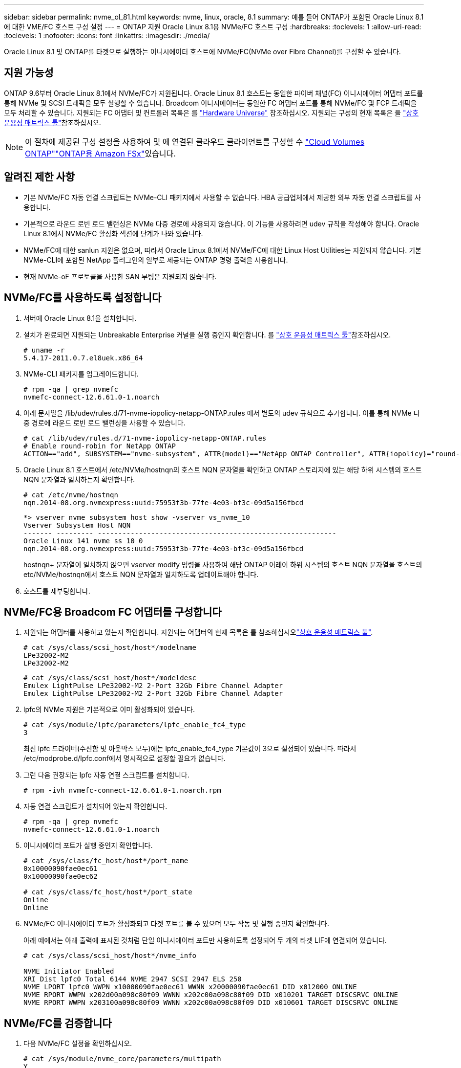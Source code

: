 ---
sidebar: sidebar 
permalink: nvme_ol_81.html 
keywords: nvme, linux, oracle, 8.1 
summary: 예를 들어 ONTAP가 포함된 Oracle Linux 8.1에 대한 VME/FC 호스트 구성 설정 
---
= ONTAP 지원 Oracle Linux 8.1용 NVMe/FC 호스트 구성
:hardbreaks:
:toclevels: 1
:allow-uri-read: 
:toclevels: 1
:nofooter: 
:icons: font
:linkattrs: 
:imagesdir: ./media/


[role="lead"]
Oracle Linux 8.1 및 ONTAP를 타겟으로 실행하는 이니시에이터 호스트에 NVMe/FC(NVMe over Fibre Channel)를 구성할 수 있습니다.



== 지원 가능성

ONTAP 9.6부터 Oracle Linux 8.1에서 NVMe/FC가 지원됩니다. Oracle Linux 8.1 호스트는 동일한 파이버 채널(FC) 이니시에이터 어댑터 포트를 통해 NVMe 및 SCSI 트래픽을 모두 실행할 수 있습니다. Broadcom 이니시에이터는 동일한 FC 어댑터 포트를 통해 NVMe/FC 및 FCP 트래픽을 모두 처리할 수 있습니다. 지원되는 FC 어댑터 및 컨트롤러 목록은 를 link:https://hwu.netapp.com/Home/Index["Hardware Universe"^] 참조하십시오. 지원되는 구성의 현재 목록은 을 link:https://mysupport.netapp.com/matrix/["상호 운용성 매트릭스 툴"^]참조하십시오.


NOTE: 이 절차에 제공된 구성 설정을 사용하여 및 에 연결된 클라우드 클라이언트를 구성할 수 link:https://docs.netapp.com/us-en/cloud-manager-cloud-volumes-ontap/index.html["Cloud Volumes ONTAP"^]link:https://docs.netapp.com/us-en/cloud-manager-fsx-ontap/index.html["ONTAP용 Amazon FSx"^]있습니다.



== 알려진 제한 사항

* 기본 NVMe/FC 자동 연결 스크립트는 NVMe-CLI 패키지에서 사용할 수 없습니다. HBA 공급업체에서 제공한 외부 자동 연결 스크립트를 사용합니다.
* 기본적으로 라운드 로빈 로드 밸런싱은 NVMe 다중 경로에 사용되지 않습니다. 이 기능을 사용하려면 udev 규칙을 작성해야 합니다. Oracle Linux 8.1에서 NVMe/FC 활성화 섹션에 단계가 나와 있습니다.
* NVMe/FC에 대한 sanlun 지원은 없으며, 따라서 Oracle Linux 8.1에서 NVMe/FC에 대한 Linux Host Utilities는 지원되지 않습니다. 기본 NVMe-CLI에 포함된 NetApp 플러그인의 일부로 제공되는 ONTAP 명령 출력을 사용합니다.
* 현재 NVMe-oF 프로토콜을 사용한 SAN 부팅은 지원되지 않습니다.




== NVMe/FC를 사용하도록 설정합니다

. 서버에 Oracle Linux 8.1을 설치합니다.
. 설치가 완료되면 지원되는 Unbreakable Enterprise 커널을 실행 중인지 확인합니다. 를 link:https://mysupport.netapp.com/matrix/["상호 운용성 매트릭스 툴"^]참조하십시오.
+
[listing]
----
# uname -r
5.4.17-2011.0.7.el8uek.x86_64
----
. NVMe-CLI 패키지를 업그레이드합니다.
+
[listing]
----
# rpm -qa | grep nvmefc
nvmefc-connect-12.6.61.0-1.noarch
----
. 아래 문자열을 /lib/udev/rules.d/71-nvme-iopolicy-netapp-ONTAP.rules 에서 별도의 udev 규칙으로 추가합니다. 이를 통해 NVMe 다중 경로에 라운드 로빈 로드 밸런싱을 사용할 수 있습니다.
+
[listing]
----
# cat /lib/udev/rules.d/71-nvme-iopolicy-netapp-ONTAP.rules
# Enable round-robin for NetApp ONTAP
ACTION=="add", SUBSYSTEM=="nvme-subsystem", ATTR{model}=="NetApp ONTAP Controller", ATTR{iopolicy}="round-robin"
----
. Oracle Linux 8.1 호스트에서 /etc/NVMe/hostnqn의 호스트 NQN 문자열을 확인하고 ONTAP 스토리지에 있는 해당 하위 시스템의 호스트 NQN 문자열과 일치하는지 확인합니다.
+
[listing]
----
# cat /etc/nvme/hostnqn
nqn.2014-08.org.nvmexpress:uuid:75953f3b-77fe-4e03-bf3c-09d5a156fbcd
----
+
[listing]
----
*> vserver nvme subsystem host show -vserver vs_nvme_10
Vserver Subsystem Host NQN
------- --------- ----------------------------------------------------------
Oracle Linux_141_nvme_ss_10_0
nqn.2014-08.org.nvmexpress:uuid:75953f3b-77fe-4e03-bf3c-09d5a156fbcd
----
+
hostnqn+ 문자열이 일치하지 않으면 vserver modify 명령을 사용하여 해당 ONTAP 어레이 하위 시스템의 호스트 NQN 문자열을 호스트의 etc/NVMe/hostnqn에서 호스트 NQN 문자열과 일치하도록 업데이트해야 합니다.

. 호스트를 재부팅합니다.




== NVMe/FC용 Broadcom FC 어댑터를 구성합니다

. 지원되는 어댑터를 사용하고 있는지 확인합니다. 지원되는 어댑터의 현재 목록은 를 참조하십시오link:https://mysupport.netapp.com/matrix/["상호 운용성 매트릭스 툴"^].
+
[listing]
----
# cat /sys/class/scsi_host/host*/modelname
LPe32002-M2
LPe32002-M2
----
+
[listing]
----
# cat /sys/class/scsi_host/host*/modeldesc
Emulex LightPulse LPe32002-M2 2-Port 32Gb Fibre Channel Adapter
Emulex LightPulse LPe32002-M2 2-Port 32Gb Fibre Channel Adapter
----
. lpfc의 NVMe 지원은 기본적으로 이미 활성화되어 있습니다.
+
[listing]
----
# cat /sys/module/lpfc/parameters/lpfc_enable_fc4_type
3
----
+
최신 lpfc 드라이버(수신함 및 아웃박스 모두)에는 lpfc_enable_fc4_type 기본값이 3으로 설정되어 있습니다. 따라서 /etc/modprobe.d/lpfc.conf에서 명시적으로 설정할 필요가 없습니다.

. 그런 다음 권장되는 lpfc 자동 연결 스크립트를 설치합니다.
+
[listing]
----
# rpm -ivh nvmefc-connect-12.6.61.0-1.noarch.rpm
----
. 자동 연결 스크립트가 설치되어 있는지 확인합니다.
+
[listing]
----
# rpm -qa | grep nvmefc
nvmefc-connect-12.6.61.0-1.noarch
----
. 이니시에이터 포트가 실행 중인지 확인합니다.
+
[listing]
----
# cat /sys/class/fc_host/host*/port_name
0x10000090fae0ec61
0x10000090fae0ec62

# cat /sys/class/fc_host/host*/port_state
Online
Online
----
. NVMe/FC 이니시에이터 포트가 활성화되고 타겟 포트를 볼 수 있으며 모두 작동 및 실행 중인지 확인합니다.
+
아래 예에서는 아래 출력에 표시된 것처럼 단일 이니시에이터 포트만 사용하도록 설정되어 두 개의 타겟 LIF에 연결되어 있습니다.

+
[listing]
----
# cat /sys/class/scsi_host/host*/nvme_info

NVME Initiator Enabled
XRI Dist lpfc0 Total 6144 NVME 2947 SCSI 2947 ELS 250
NVME LPORT lpfc0 WWPN x10000090fae0ec61 WWNN x20000090fae0ec61 DID x012000 ONLINE
NVME RPORT WWPN x202d00a098c80f09 WWNN x202c00a098c80f09 DID x010201 TARGET DISCSRVC ONLINE
NVME RPORT WWPN x203100a098c80f09 WWNN x202c00a098c80f09 DID x010601 TARGET DISCSRVC ONLINE
----




== NVMe/FC를 검증합니다

. 다음 NVMe/FC 설정을 확인하십시오.
+
[listing]
----
# cat /sys/module/nvme_core/parameters/multipath
Y
----
+
[listing]
----
# cat /sys/class/nvme-subsystem/nvme-subsys*/model
NetApp ONTAP Controller
NetApp ONTAP Controller
----
+
[listing]
----
# cat /sys/class/nvme-subsystem/nvme-subsys*/iopolicy
round-robin
round-robin
----
+
위 예에서는 두 개의 네임스페이스가 Oracle Linux 8.1 ANA 호스트에 매핑됩니다. 이러한 LIF는 4개의 타겟 LIF: 2개의 로컬 노드 LIF와 2개의 다른 파트너/원격 노드 LIF를 통해 확인할 수 있습니다. 이 설정은 호스트의 각 네임스페이스에 대해 ANA 최적화 경로 2개와 ANA 접근 불가 경로 2개로 표시됩니다.

. 네임스페이스가 만들어졌는지 확인합니다.
+
[listing]
----
# nvme list
Node                SN                                           Model                                       Namespace Usage                              Format          FW Rev
-------------------- --------------------------------------  ---------------------------------------- ----------------  -------------------------------  ----------------  -------------
/dev/nvme0n1  814vWBNRwfBCAAAAAAAB NetApp ONTAP Controller        2                  107.37 GB / 107.37 GB  4 KiB + 0 B   FFFFFFFF
/dev/nvme0n2  814vWBNRwfBCAAAAAAAB NetApp ONTAP Controller        3                  107.37 GB / 107.37 GB  4 KiB + 0 B   FFFFFFFF
----
. ANA 경로 상태를 확인한다.
+
[listing]
----
# nvme list-subsys /dev/nvme0n1
nvme-subsys0 - NQN=nqn.1992-08.com.netapp:sn.5a32407351c711eaaa4800a098df41bd:subsystem.test
\
+- nvme0 fc traddr=nn-0x207300a098dfdd91:pn-0x207400a098dfdd91 host_traddr=nn-0x200000109b1c1204:pn-0x100000109b1c1204 live optimized
+- nvme1 fc traddr=nn-0x207300a098dfdd91:pn-0x207600a098dfdd91 host_traddr=nn-0x200000109b1c1204:pn-0x100000109b1c1204 live inaccessible
+- nvme2 fc traddr=nn-0x207300a098dfdd91:pn-0x207500a098dfdd91 host_traddr=nn-0x200000109b1c1205:pn-0x100000109b1c1205 live optimized
+- nvme3 fc traddr=nn-0x207300a098dfdd91:pn-0x207700a098dfdd91 host_traddr=nn-0x200000109b1c1205:pn-0x100000109b1c1205 live inaccessible
----
. ONTAP 장치용 NetApp 플러그인을 확인합니다.
+
[listing]
----
# nvme netapp ontapdevices -o column
Device   Vserver  Namespace Path             NSID   UUID   Size
-------  -------- -------------------------  ------ ----- -----
/dev/nvme0n1   vs_nvme_10       /vol/rhel_141_vol_10_0/ol_157_ns_10_0    1        55baf453-f629-4a18-9364-b6aee3f50dad   53.69GB

# nvme netapp ontapdevices -o json
{
   "ONTAPdevices" : [
   {
        Device" : "/dev/nvme0n1",
        "Vserver" : "vs_nvme_10",
        "Namespace_Path" : "/vol/rhel_141_vol_10_0/ol_157_ns_10_0",
         "NSID" : 1,
         "UUID" : "55baf453-f629-4a18-9364-b6aee3f50dad",
         "Size" : "53.69GB",
         "LBA_Data_Size" : 4096,
         "Namespace_Size" : 13107200
    }
]
----




== Broadcom NVMe/FC의 1MB I/O 크기를 활성화합니다

ONTAP는 컨트롤러 식별 데이터에서 MDTS(MAX Data 전송 크기)를 8로 보고합니다. 이는 최대 I/O 요청 크기가 1MB까지 될 수 있음을 의미합니다. Broadcom NVMe/FC 호스트에 대해 1MB 크기의 I/O 요청을 발행하려면 매개 변수 값을 `lpfc_sg_seg_cnt` 기본값인 64에서 256으로 늘려야 `lpfc` 합니다.


NOTE: 이 단계는 Qlogic NVMe/FC 호스트에는 적용되지 않습니다.

.단계
.  `lpfc_sg_seg_cnt`매개변수를 256으로 설정합니다.
+
[source, cli]
----
cat /etc/modprobe.d/lpfc.conf
----
+
다음 예와 비슷한 출력이 표시되어야 합니다.

+
[listing]
----
options lpfc lpfc_sg_seg_cnt=256
----
.  `dracut -f`명령을 실행하고 호스트를 재부팅합니다.
. 의 값이 256인지 `lpfc_sg_seg_cnt` 확인합니다.
+
[source, cli]
----
cat /sys/module/lpfc/parameters/lpfc_sg_seg_cnt
----

